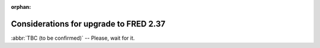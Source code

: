 :orphan:


Considerations for upgrade to FRED 2.37
=======================================

:abbr:`TBC (to be confirmed)` -- Please, wait for it.

..
   Big change in the EPP server policies because of GDPR...

   Policy changes to hide and we need to hide most of contact information that used to be shown. -> migration script

   Policies of the EPP server are still hard-coded. A detailed description can be
   found in :doc:`/EPPReference/PoliciesRules`.

   We will use the migration script (TODO link) to reset disclose flags according to these rules:

   * reversed disclosure policy of the server - hide all with the exception of name, organization, and address
   * if a contact (of a natural person) is verified or validated, hide address, too (ignoring previous setting)

